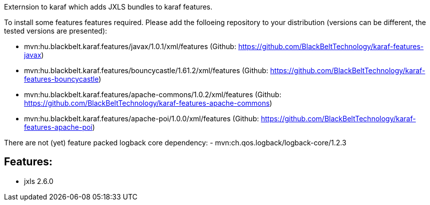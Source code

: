 Externsion to karaf which adds JXLS bundles to karaf features.

To install some features features required. Please add the folloeing repository to your distribution (versions can be different, the tested versions are presented): 

- mvn:hu.blackbelt.karaf.features/javax/1.0.1/xml/features (Github: https://github.com/BlackBeltTechnology/karaf-features-javax)
- mvn:hu.blackbelt.karaf.features/bouncycastle/1.61.2/xml/features (Github: https://github.com/BlackBeltTechnology/karaf-features-bouncycastle)
- mvn:hu.blackbelt.karaf.features/apache-commons/1.0.2/xml/features (Github: https://github.com/BlackBeltTechnology/karaf-features-apache-commons)
- mvn:hu.blackbelt.karaf.features/apache-poi/1.0.0/xml/features (Github: https://github.com/BlackBeltTechnology/karaf-features-apache-poi)

There are not (yet) feature packed logback core dependency:
- mvn:ch.qos.logback/logback-core/1.2.3




## Features:
- jxls 2.6.0
